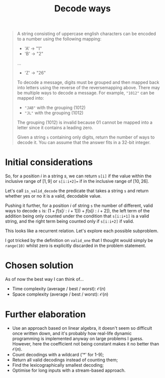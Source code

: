#+TITLE:Decode ways
#+PROPERTY: header-args :tangle problem_6_decode_ways.py
#+STARTUP: latexpreview
#+URL: https://chatgpt.com/c/679cce3c-aca4-800e-a3ff-0edd34d78647

#+BEGIN_QUOTE
A string consisting of uppercase english characters can be encoded to
a number using the following mapping:

- 'A' -> "1"
- 'B' -> "2"
...
- 'Z' -> "26"

To decode a message, digits must be grouped and then mapped back into
letters using the reverse of the reversemapping above. There may be
multiple ways to decode a message. For example, ="1012"= can be mapped
into:

- ="JAB"= with the grouping $(10 1 2)$
- ="JL"= with the grouping $(10 12)$

The grouping $(1 01 2)$ is invalid because $01$ cannot be mapped into
a letter since it contains a leading zero.

Given a string =s= containing only digits, return the number of ways
to decode it. You can assume that the answer fits in a 32-bit integer.
#+END_QUOTE

* Initial considerations

So, for a position $i$ in a string $s$, we can return =s[i]= if the
value within the inclusive range of $[1, 9]$ or =s[i:i+2]== if in the
inclusive range of $[10, 26]$.

Let's call =is_valid_decode= the predicate that takes a string =s= and
return whether yes or no it is a valid, decodable value.

Pushing it further, for a position $i$ of string =s= the number of
different, valid ways to decode =s= is: $\left(1 +
f(s[i:i+1])\right) + f(s[i:i+2])$, the left term of the addition being
only counted under the condition that =s[i:i+1]= is a valid string,
and the right term being counted only if =s[i:i+2]= if valid.

This looks like a recurrent relation. Let's explore each possible
subproblem.

I got tricked by the definition on =valid_one= that I thought would
simply be =range(10)= whilst zero is explicitly discarded in the
problem statement.

* Chosen solution

As of now the best way I can think of…

- Time complexity (average / best / worst): $\mathcal{O}(n)$
- Space complexity (average / best / worst): $\mathcal{O}(n)$

* Further elaboration

- Use an approach based on linear algebra, it doesn't seem so
  difficult once written down, and it's probably how real-life dynamic
  programming is implemented anyway on large problems I guess.
  However, here the coefficient not being constant makes it no better
  than $\mathcal{O}(n)$.
- Count decodings with a wildcard ('*' for 1-9);
- Return all valid decodings instead of counting them;
- Find the lexicographically smallest decoding;
- Optimise for long inputs with a stream-based approach.
